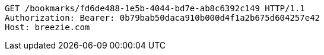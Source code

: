 [source,http,options="nowrap"]
----
GET /bookmarks/fd6de488-1e5b-4044-bd7e-ab8c6392c149 HTTP/1.1
Authorization: Bearer: 0b79bab50daca910b000d4f1a2b675d604257e42
Host: breezie.com

----